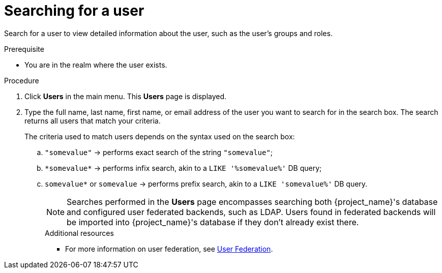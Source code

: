 // Module included in the following assemblies:
//
// server_admin/topics/users.adoc

[id="proc-searching-user_{context}"]
= Searching for a user

Search for a user to view detailed information about the user, such as the user's groups and roles. 

.Prerequisite
* You are in the realm where the user exists.

.Procedure
. Click *Users* in the main menu. This *Users* page is displayed.
. Type the full name, last name, first name, or email address of the user you want to search for in the search box. The search returns all users that match your criteria.
+
The criteria used to match users depends on the syntax used on the search box:
+
.. `"somevalue"` -> performs exact search of the string `"somevalue"`;
.. `\*somevalue*` -> performs infix search, akin to a `LIKE '%somevalue%'` DB query;
.. `somevalue*` or `somevalue` -> performs prefix search, akin to a `LIKE 'somevalue%'` DB query.
+
NOTE: Searches performed in the *Users* page encompasses searching both {project_name}'s database and configured user federated backends, such as LDAP. Users found in federated backends will be imported into {project_name}'s database if they don't already exist there.
+
.Additional resources
* For more information on user federation, see <<_user-storage-federation,User Federation>>.
